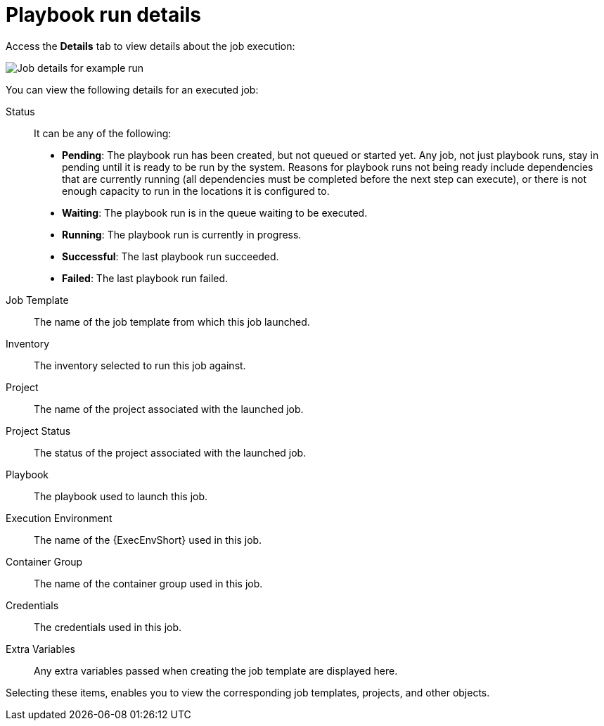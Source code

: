 [id="controller-playbook-run-details"]

= Playbook run details

Access the *Details* tab to view details about the job execution:

image::ug-job-details-for-example-job.png[Job details for example run]

You can view the following details for an executed job:

Status:: It can be any of the following:
* *Pending*: The playbook run has been created, but not queued or started yet. 
Any job, not just playbook runs, stay in pending until it is ready to be run by the system. 
Reasons for playbook runs not being ready include dependencies that are currently running (all dependencies must be completed before the next step can execute), or there is not enough capacity to run in the locations it is configured to.
* *Waiting*: The playbook run is in the queue waiting to be executed.
* *Running*: The playbook run is currently in progress.
* *Successful*: The last playbook run succeeded.
* *Failed*: The last playbook run failed.
Job Template:: The name of the job template from which this job launched.
Inventory:: The inventory selected to run this job against.
Project:: The name of the project associated with the launched job.
Project Status:: The status of the project associated with the launched job.
Playbook:: The playbook used to launch this job.
Execution Environment:: The name of the {ExecEnvShort} used in this job.
Container Group:: The name of the container group used in this job.
Credentials:: The credentials used in this job.
Extra Variables:: Any extra variables passed when creating the job template are displayed here.

Selecting these items, enables you to view the corresponding job templates, projects, and other objects.
